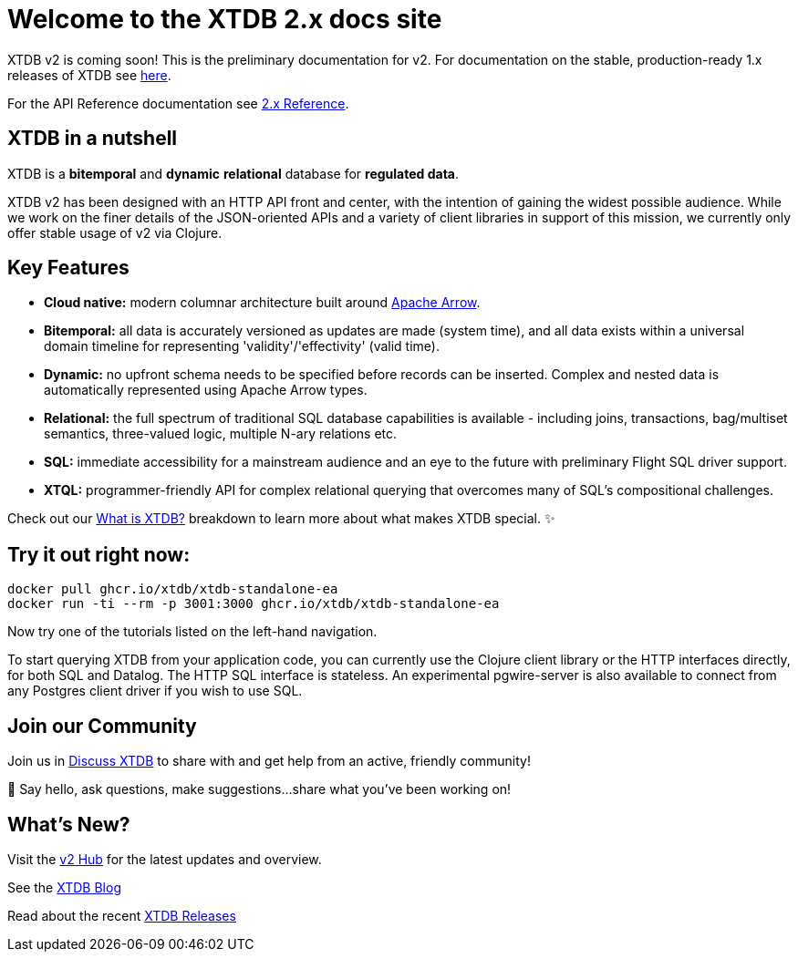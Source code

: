 = Welcome to the XTDB 2.x docs site
////
---
title: Welcome to the XTDB documentation
description: A basic intro to XTDB.
---

import Button from '~/components/Button.astro'
import ContributorList from '~/components/ContributorList.astro'
import PackageManagerTabs from '~/components/tabs/PackageManagerTabs.astro'

:::tip[XTDB Version 2.0 is coming soon!]
**What’s new and arriving soon in XTDB v2?** [Find out in the announcement blog post](https://astro.build/blog/astro-2/).
**Want to test the upgrade from an existing 1.x database?** [Follow our preliminary upgrade guide](/en/guides/upgrade-to/v2/).
:::
////

XTDB v2 is coming soon! This is the preliminary documentation for v2. For documentation on the stable, production-ready 1.x releases of XTDB see link:https://xtdb.com/docs[here].

////
**What’s new and arriving soon in XTDB v2?** link:https://astro.build/blog/astro-2/[Find out in the announcement blog post].

**Want to test the upgrade from an existing 1.x database?** [Follow our preliminary upgrade guide](/en/guides/upgrade-to/v2/).
////

For the API Reference documentation see link:/reference[2.x Reference].

== XTDB in a nutshell

XTDB is a **bitemporal** and **dynamic** **relational** database for **regulated data**.

XTDB v2 has been designed with an HTTP API front and center, with the intention of gaining the widest possible audience. While we work on the finer details of the JSON-oriented APIs and a variety of client libraries in support of this mission, we currently only offer stable usage of v2 via Clojure.

== Key Features

- **Cloud native:** modern columnar architecture built around https://arrow.apache.org/[Apache Arrow].
- **Bitemporal:** all data is accurately versioned as updates are made (system time), and all data exists within a universal domain timeline for representing 'validity'/'effectivity' (valid time).
- **Dynamic:** no upfront schema needs to be specified before records can be inserted. Complex and nested data is automatically represented using Apache Arrow types.
- **Relational:** the full spectrum of traditional SQL database capabilities is available - including joins, transactions, bag/multiset semantics, three-valued logic, multiple N-ary relations etc.
- **SQL:** immediate accessibility for a mainstream audience and an eye to the future with preliminary Flight SQL driver support.
- **XTQL:** programmer-friendly API for complex relational querying that overcomes many of SQL’s compositional challenges.

Check out our link:/learn/what-is-xtdb[What is XTDB?] breakdown to learn more about what makes XTDB special. ✨

== Try it out right now:

```shell
docker pull ghcr.io/xtdb/xtdb-standalone-ea
docker run -ti --rm -p 3001:3000 ghcr.io/xtdb/xtdb-standalone-ea
```

Now try one of the tutorials listed on the left-hand navigation.

////
<div style="display: flex; flex-wrap: wrap; gap: 0.5rem;">
  <Button href="localhost:3000/status">Open localhost:3000/status</Button>
  <Button variant="outline" href="https://TODO/">View sample Curl commands →</Button>
</div>
////

////
### ➡ Quick start
Get up and running quickly with an interactive introduction to XTDB.

### ➡ Build a sample app
Sample apps show XTDB features and capabilities in an application context.

Our link:/en/install/auto/[Installation Guide] has full, step-by-step instructions for installing and configuring XTDB, and adding a client driver to your project.

To start querying XTDB from your application code, choose your language:

- Java
- Clojure
- Curl (HTTP)
////

To start querying XTDB from your application code, you can currently use the Clojure client library or the HTTP interfaces directly, for both SQL and Datalog.
The HTTP SQL interface is stateless. An experimental pgwire-server is also available to connect from any Postgres client driver if you wish to use SQL.

////
== What is in the documentation?

These three main sections can help you learn XTDB:

- Cookbook - This section provides solutions to common problems that users face querying an XTDB database. Most solutions provide cut-and-paste queries that need very little modification.
- API Reference - Complete reference materials for the APIs you can use to interact with XTDB.
////

////
== Explore key features

A selection of features that make XTDB easy to get started, powerful, and unique

- Dynamic Data
- Temporal Querying
- Apache Arrow

== Learn XTDB

See examples of some of the key concepts and patterns of working with XTDB!

📚 link:/en/core-concepts/astro-pages/[Insert some data] to your database.

📚 Read more about XTDB’s link:/en/core-concepts/capabilities/[capabilities].

📚 Learn about XTDB's link:/en/core-concepts/temporal-model/[temporal model].

Find our full API documentation under the **Reference** tab.
////


== Join our Community

Join us in link:https://discuss.xtdb.com[Discuss XTDB] to share with and get help from an active, friendly community!

💬 Say hello, ask questions, make suggestions...share what you've been working on!

== What's New?

Visit the link:https://xtdb.com/v2[v2 Hub] for the latest updates and overview.

See the link:https://xtdb.com/blog/[XTDB Blog]

Read about the recent link:https://github.com/xtdb/xtdb/releases[XTDB Releases]

////
# Welcome

Here's a welcome

## Another heading

```clojure
;; some code
(defn foo []
  (let [a 3]
    (+ a 2)))
```
////
